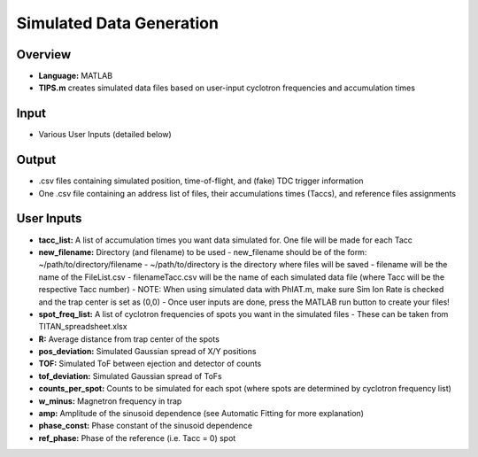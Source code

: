 Simulated Data Generation
========

Overview
-----

- **Language:** MATLAB
- **TIPS.m** creates simulated data files based on user-input cyclotron frequencies and accumulation times

Input
-----

- Various User Inputs (detailed below)

Output
-----

- .csv files containing simulated position, time-of-flight, and (fake) TDC trigger information
- One .csv file containing an address list of files, their accumulations times (Taccs), and reference files assignments

User Inputs
-----

- **tacc_list:** A list of accumulation times you want data simulated for. One file will be made for each Tacc
- **new_filename:** Directory (and filename) to be used
  - new_filename should be of the form: ~/path/to/directory/filename
  - ~/path/to/directory is the directory where files will be saved
  - filename will be the name of the FileList.csv
  - filenameTacc.csv will be the name of each simulated data file (where Tacc will be the respective Tacc number)
  - NOTE: When using simulated data with PhIAT.m, make sure Sim Ion Rate is checked and the trap center is set as (0,0)
  - Once user inputs are done, press the MATLAB run button to create your files!
- **spot_freq_list:** A list of cyclotron frequencies of spots you want in the simulated files
  - These can be taken from TITAN_spreadsheet.xlsx
- **R:** Average distance from trap center of the spots
- **pos_deviation:** Simulated Gaussian spread of X/Y positions
- **TOF:** Simulated ToF between ejection and detector of counts
- **tof_deviation:** Simulated Gaussian spread of ToFs
- **counts_per_spot:** Counts to be simulated for each spot (where spots are determined by cyclotron frequency list)
- **w_minus:** Magnetron frequency in trap
- **amp:** Amplitude of the sinusoid dependence (see Automatic Fitting for more explanation)
- **phase_const:** Phase constant of the sinusoid dependence
- **ref_phase:** Phase of the reference (i.e. Tacc = 0) spot
